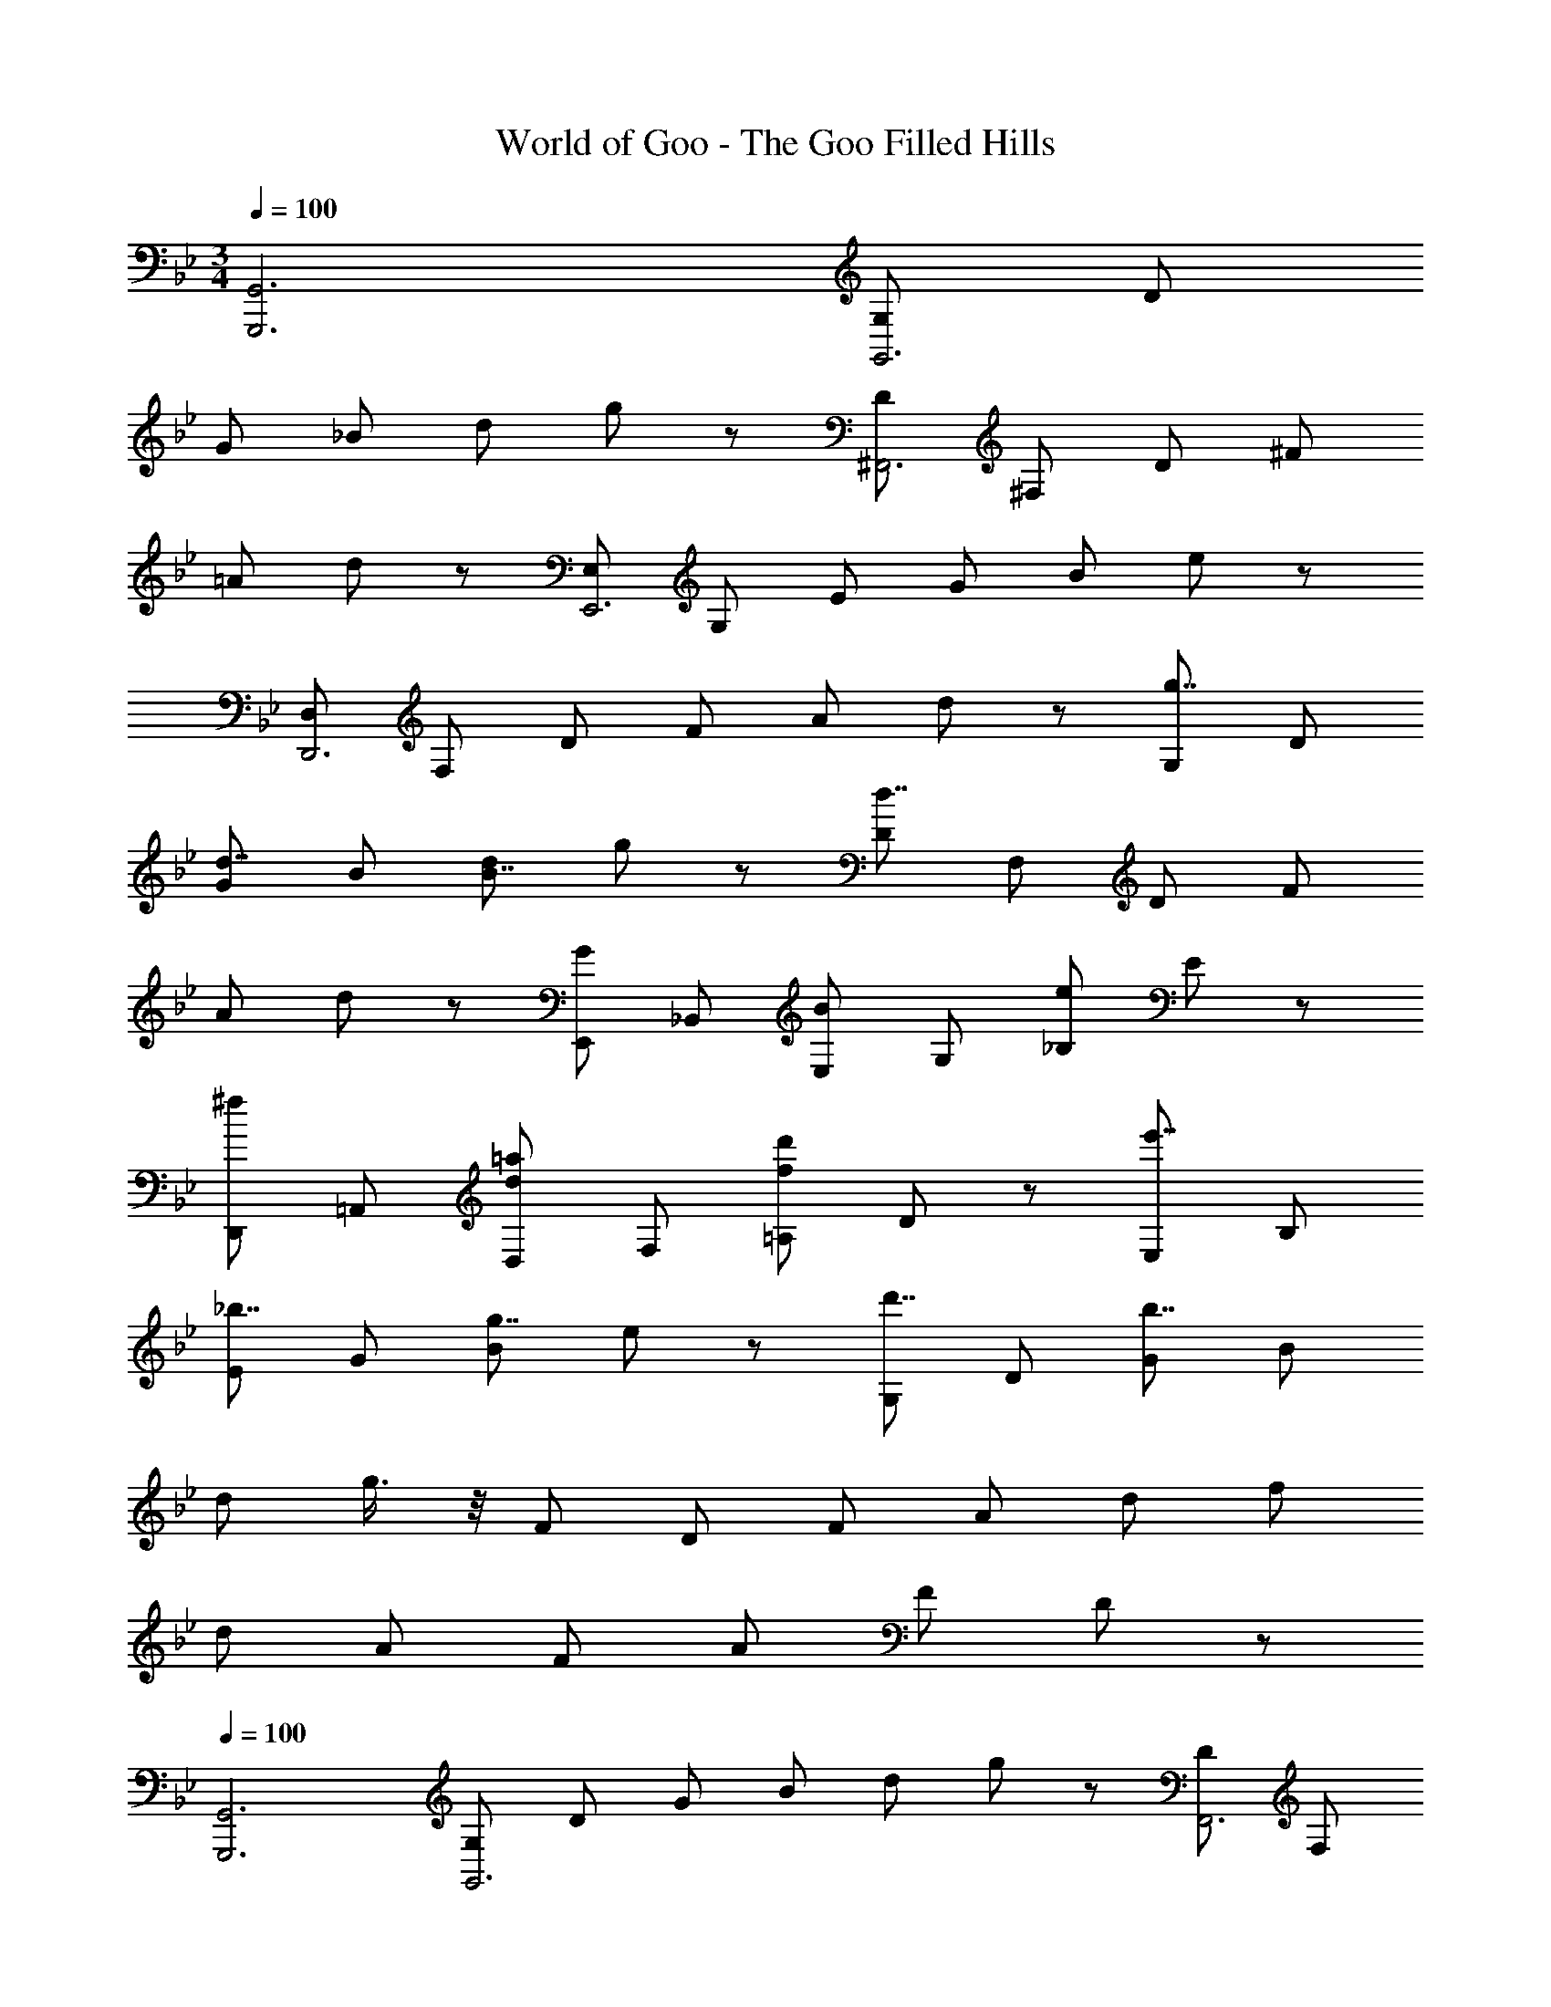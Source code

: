 X: 1
T: World of Goo - The Goo Filled Hills
Z: ABC Generated by Starbound Composer
L: 1/8
M: 3/4
Q: 1/4=100
K: Bb
[G,,6G,,,6] [G,G,,6] D 
G _B d g19/24 z5/24 [D^F,,6] ^F, D ^F 
=A d19/24 z5/24 [E,E,,6] G, E G B e19/24 z5/24 
[D,D,,6] F, D F A d19/24 z5/24 [G,g7/4] D 
[Gd7/4] B [dB7/4] g19/24 z5/24 [Dd7/4] F, D F 
A d19/24 z5/24 [E,,G2] _B,, [E,B2] G, [_B,e2] E19/24 z5/24 
[D,,^f2] =A,, [D,d2=a2] F, [=A,f5/3d'5/3] D19/24 z5/24 [E,e'7/4] B, 
[E_b7/4] G [Bg7/4] e19/24 z5/24 [G,d'7/4] D [Gb7/4] B 
d g3/4 z/4 F D F A d f 
d A F A F D19/24 z5/24 
Q: 1/4=100
[G,,6G,,,6] 
[G,G,,6] D G B d g19/24 z5/24 [DF,,6] F, 
D F A d19/24 z5/24 [E,E,,6] G, E G 
B e19/24 z5/24 [D,D,,6] F, D F A d19/24 z5/24 
[G,g7/4] D [Gd7/4] B [dB7/4] g19/24 z5/24 [Dd7/4] F, 
D F A d19/24 z5/24 [E,,G2] B,, [E,B2] G, 
[B,e2] E19/24 z5/24 [D,,f2] A,, [D,d2a2] F, [A,f5/3d'5/3] D19/24 z5/24 
[E,e'7/4] B, [Eb7/4] G [Bg7/4] e19/24 z5/24 [G,d'7/4] D 
[Gb7/4] B d g3/4 z/4 F D F A 
d f d A F A F D19/24 
